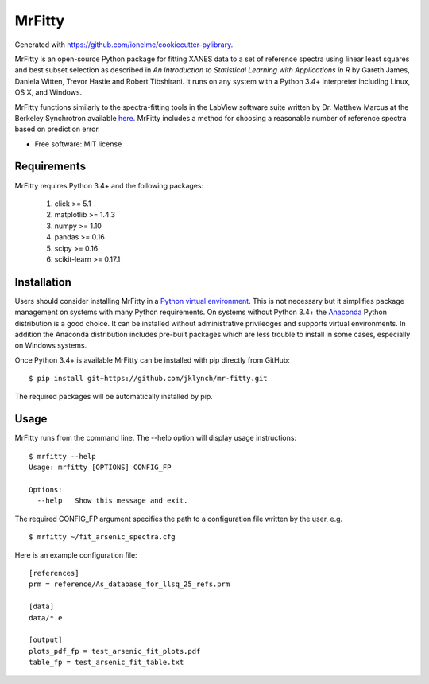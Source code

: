 =======
MrFitty
=======

Generated with https://github.com/ionelmc/cookiecutter-pylibrary.

MrFitty is an open-source Python package for fitting XANES data to a set of reference spectra using linear least
squares and best subset selection as described in *An Introduction to Statistical Learning with Applications in R* by
Gareth James, Daniela Witten, Trevor Hastie and Robert Tibshirani. It runs on any system with a Python 3.4+ interpreter
including Linux, OS X, and Windows.

MrFitty functions similarly to the spectra-fitting tools in the LabView software suite written by
Dr. Matthew Marcus at the Berkeley Synchrotron available `here <https://sites.google.com/a/lbl.gov/als-beamline1032/software-download>`_. MrFitty includes a method for choosing a reasonable number of reference spectra based on prediction error.

* Free software: MIT license

Requirements
============

MrFitty requires Python 3.4+ and the following packages:

    1. click >= 5.1
    2. matplotlib >= 1.4.3
    3. numpy >= 1.10
    4. pandas >= 0.16
    5. scipy >= 0.16
    6. scikit-learn >= 0.17.1

Installation
============

Users should consider installing MrFitty in a `Python virtual environment <https://docs.python.org/3.4/library/venv.html>`_.
This is not necessary but it simplifies package management on systems with many Python requirements. On systems without
Python 3.4+ the `Anaconda <https://anaconda.org>`_ Python distribution is a good choice. It can be installed without
administrative priviledges and supports virtual environments. In addition the Anaconda distribution includes pre-built
packages which are less trouble to install in some cases, especially on Windows systems.

Once Python 3.4+ is available MrFitty can be installed with pip directly from GitHub: ::

    $ pip install git+https://github.com/jklynch/mr-fitty.git

The required packages will be automatically installed by pip.

Usage
=====

MrFitty runs from the command line.  The --help option will display usage instructions: ::

    $ mrfitty --help
    Usage: mrfitty [OPTIONS] CONFIG_FP

    Options:
      --help   Show this message and exit.

The required CONFIG_FP argument specifies the path to a configuration file written by the user, e.g. ::

    $ mrfitty ~/fit_arsenic_spectra.cfg

Here is an example configuration file: ::

    [references]
    prm = reference/As_database_for_llsq_25_refs.prm

    [data]
    data/*.e

    [output]
    plots_pdf_fp = test_arsenic_fit_plots.pdf
    table_fp = test_arsenic_fit_table.txt
